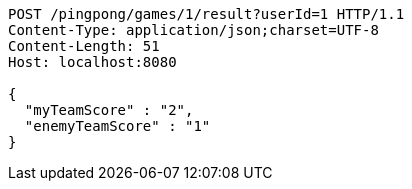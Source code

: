 [source,http,options="nowrap"]
----
POST /pingpong/games/1/result?userId=1 HTTP/1.1
Content-Type: application/json;charset=UTF-8
Content-Length: 51
Host: localhost:8080

{
  "myTeamScore" : "2",
  "enemyTeamScore" : "1"
}
----